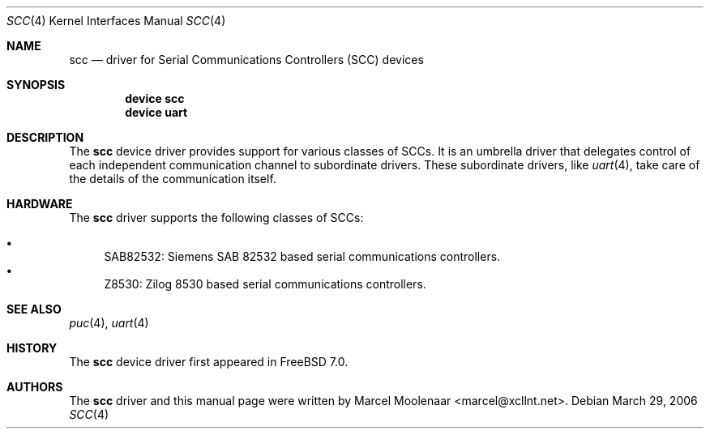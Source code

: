 .\"
.\" Copyright (c) 2006 Marcel Moolenaar
.\" All rights reserved.
.\"
.\" Redistribution and use in source and binary forms, with or without
.\" modification, are permitted provided that the following conditions
.\" are met:
.\"
.\" 1. Redistributions of source code must retain the above copyright
.\"    notice, this list of conditions and the following disclaimer.
.\" 2. Redistributions in binary form must reproduce the above copyright
.\"    notice, this list of conditions and the following disclaimer in the
.\"    documentation and/or other materials provided with the distribution.
.\"
.\" THIS SOFTWARE IS PROVIDED BY THE AUTHOR ``AS IS'' AND ANY EXPRESS OR
.\" IMPLIED WARRANTIES, INCLUDING, BUT NOT LIMITED TO, THE IMPLIED WARRANTIES
.\" OF MERCHANTABILITY AND FITNESS FOR A PARTICULAR PURPOSE ARE DISCLAIMED.
.\" IN NO EVENT SHALL THE AUTHOR BE LIABLE FOR ANY DIRECT, INDIRECT,
.\" INCIDENTAL, SPECIAL, EXEMPLARY, OR CONSEQUENTIAL DAMAGES (INCLUDING, BUT
.\" NOT LIMITED TO, PROCUREMENT OF SUBSTITUTE GOODS OR SERVICES; LOSS OF USE,
.\" DATA, OR PROFITS; OR BUSINESS INTERRUPTION) HOWEVER CAUSED AND ON ANY
.\" THEORY OF LIABILITY, WHETHER IN CONTRACT, STRICT LIABILITY, OR TORT
.\" (INCLUDING NEGLIGENCE OR OTHERWISE) ARISING IN ANY WAY OUT OF THE USE OF
.\" THIS SOFTWARE, EVEN IF ADVISED OF THE POSSIBILITY OF SUCH DAMAGE.
.\"
.\" $FreeBSD: release/10.4.0/share/man/man4/scc.4 157299 2006-03-30 18:33:22Z marcel $
.\"
.Dd March 29, 2006
.Dt SCC 4
.Os
.\"
.Sh NAME
.Nm scc
.Nd driver for Serial Communications Controllers (SCC) devices
.\"
.Sh SYNOPSIS
.Cd "device scc"
.Cd "device uart"
.\"
.Sh DESCRIPTION
The
.Nm
device driver provides support for various classes of SCCs.
It is an umbrella driver that delegates control of each independent
communication channel to subordinate drivers.
These subordinate drivers, like
.Xr uart 4 ,
take care of the details of the communication itself.
.\"
.Sh HARDWARE
The
.Nm
driver supports the following classes of SCCs:
.Pp
.Bl -bullet -compact
.It
SAB82532: Siemens SAB 82532 based serial communications controllers.
.It
Z8530: Zilog 8530 based serial communications controllers.
.El
.\"
.Sh SEE ALSO
.Xr puc 4 ,
.Xr uart 4
.\"
.Sh HISTORY
The
.Nm
device driver first appeared in
.Fx 7.0 .
.Sh AUTHORS
The
.Nm
driver and this manual page were written by
.An Marcel Moolenaar Aq marcel@xcllnt.net .
